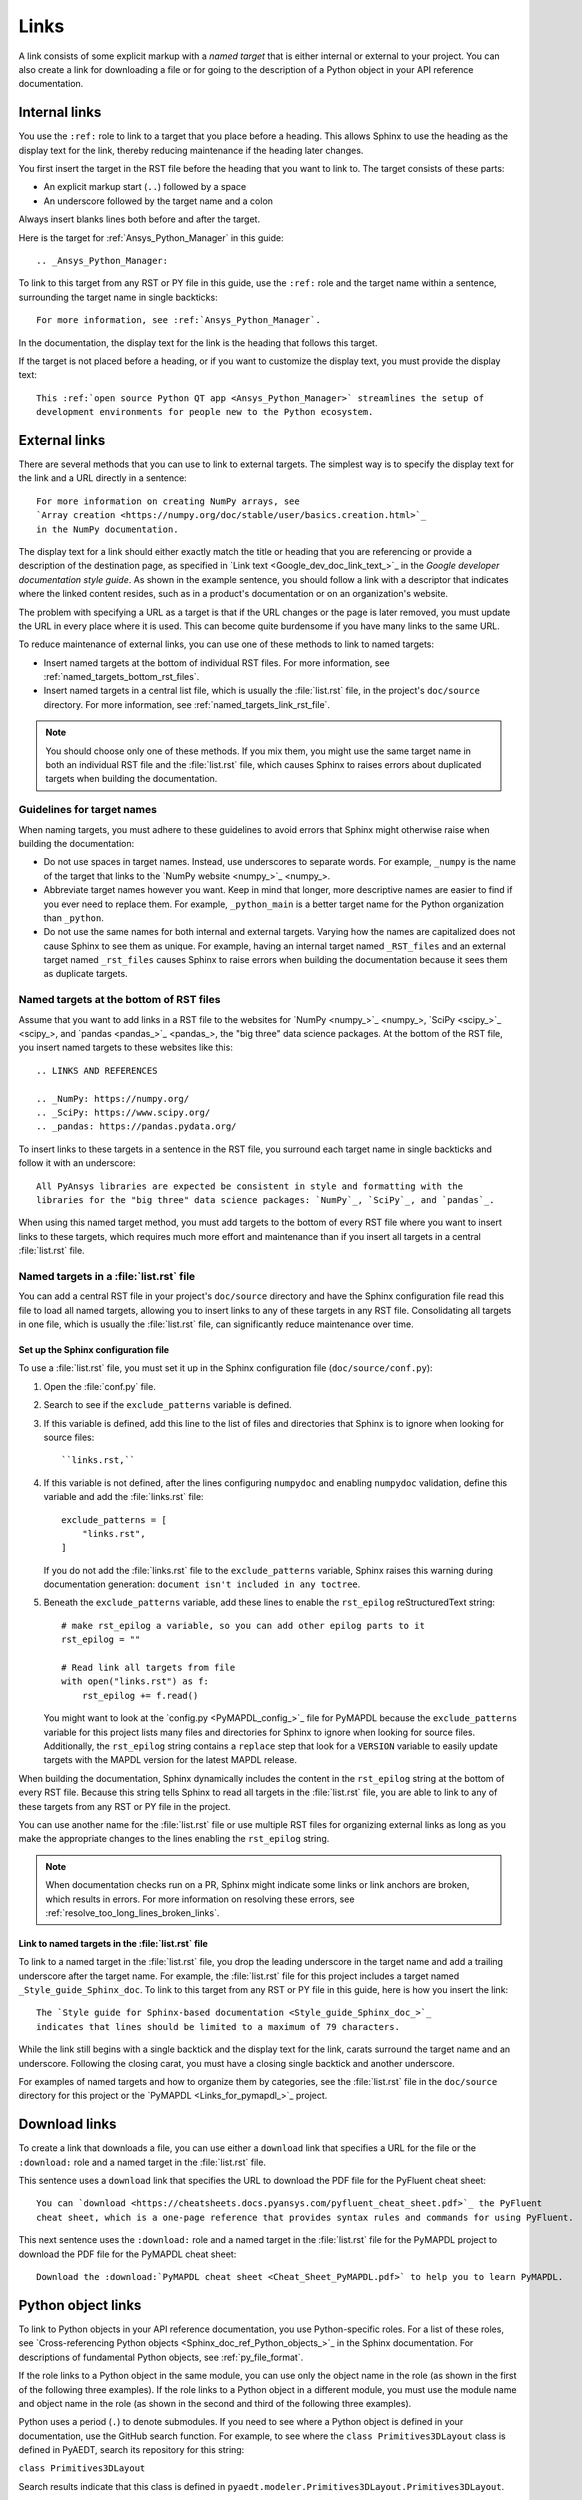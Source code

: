 .. _doc_links:

Links
=====

A link consists of some explicit markup with a *named target* that is either
internal or external to your project. You can also create a link for downloading
a file or for going to the description of a Python object in your API reference
documentation.

.. _doc_links_internal:

Internal links
--------------

You use the ``:ref:`` role to link to a target that you place before a heading.
This allows Sphinx to use the heading as the display text for the link, thereby
reducing maintenance if the heading later changes.

You first insert the target in the RST file before the heading that you want
to link to. The target consists of these parts:

- An explicit markup start (``..``) followed by a space
- An underscore followed by the target name and a colon

Always insert blanks lines both before and after the target.

Here is the target for :ref:`Ansys_Python_Manager` in this guide::

  .. _Ansys_Python_Manager:

To link to this target from any RST or PY file in this guide, use the
``:ref:`` role and the target name within a sentence, surrounding the target name
in single backticks::

  For more information, see :ref:`Ansys_Python_Manager`.

In the documentation, the display text for the link is the heading that follows this target.

If the target is not placed before a heading, or if you want to customize the display text,
you must provide the display text::

  This :ref:`open source Python QT app <Ansys_Python_Manager>` streamlines the setup of
  development environments for people new to the Python ecosystem.

.. _doc_links_external:

External links
--------------

There are several methods that you can use to link to external targets. The
simplest way is to specify the display text for the link and a URL directly in
a sentence::

    For more information on creating NumPy arrays, see
    `Array creation <https://numpy.org/doc/stable/user/basics.creation.html>`_
    in the NumPy documentation.

The display text for a link should either exactly match the title or heading
that you are referencing or provide a description of the destination page, as
specified in `Link text <Google_dev_doc_link_text_>`_ in the
*Google developer documentation style guide*. As shown in the example sentence,
you should follow a link with a descriptor that indicates where the
linked content resides, such as in a product's documentation or on an
organization's website.

The problem with specifying a URL as a target is that if the URL changes or the
page is later removed, you must update the URL in every place where it is used. This can
become quite burdensome if you have many links to the same URL.

To reduce maintenance of external links, you can use one of these methods to link to
named targets:

- Insert named targets at the bottom of individual RST files. For more information,
  see :ref:`named_targets_bottom_rst_files`.
- Insert named targets in a central list file, which is usually the :file:`list.rst`
  file, in the project's ``doc/source`` directory. For more information, see
  :ref:`named_targets_link_rst_file`.

.. note::
   You should choose only one of these methods. If you mix them, you might use
   the same target name in both an individual RST file and the :file:`list.rst` file,
   which causes Sphinx to raises errors about duplicated targets when building the
   documentation.

Guidelines for target names
~~~~~~~~~~~~~~~~~~~~~~~~~~~

When naming targets, you must adhere to these guidelines to avoid errors
that Sphinx might otherwise raise when building the documentation:

- Do not use spaces in target names. Instead, use underscores to separate words.
  For example, ``_numpy`` is the name of the target that links
  to the `NumPy website <numpy_>`_.
- Abbreviate target names however you want. Keep in mind that longer, more
  descriptive names are easier to find if you ever need to replace them.
  For example, ``_python_main`` is a better target name for the Python organization
  than ``_python``.
- Do not use the same names for both internal and external targets. Varying how the
  names are capitalized does not cause Sphinx to see them as unique. For example, having an
  internal target named ``_RST_files`` and an external target named ``_rst_files`` causes
  Sphinx to raise errors when building the documentation because it sees them as
  duplicate targets.

.. _named_targets_bottom_rst_files:

Named targets at the bottom of RST files
~~~~~~~~~~~~~~~~~~~~~~~~~~~~~~~~~~~~~~~~

Assume that you want to add links in a RST file to the websites for `NumPy <numpy_>`_, `SciPy <scipy_>`_,
and `pandas <pandas_>`_, the  "big three" data science packages. At the bottom of
the RST file, you insert named targets to these websites like this::

  .. LINKS AND REFERENCES

  .. _NumPy: https://numpy.org/
  .. _SciPy: https://www.scipy.org/
  .. _pandas: https://pandas.pydata.org/

To insert links to these targets in a sentence in the RST file, you surround
each target name in single backticks and follow it with an underscore::

    All PyAnsys libraries are expected be consistent in style and formatting with the
    libraries for the "big three" data science packages: `NumPy`_, `SciPy`_, and `pandas`_.

When using this named target method, you must add targets to the bottom of every RST file
where you want to insert links to these targets, which requires much more effort and
maintenance than if you insert all targets in a central :file:`list.rst` file.

.. _named_targets_link_rst_file:

Named targets in a :file:`list.rst` file
~~~~~~~~~~~~~~~~~~~~~~~~~~~~~~~~~~~~~~~~

You can add a central RST file in your project's ``doc/source`` directory and have the
Sphinx configuration file read this file to load all named targets, allowing you to insert
links to any of these targets in any RST file. Consolidating all targets in one file,
which is usually the :file:`list.rst` file, can significantly reduce maintenance over
time.

Set up the Sphinx configuration file
^^^^^^^^^^^^^^^^^^^^^^^^^^^^^^^^^^^^

To use a :file:`list.rst` file, you must set it up in the Sphinx configuration file
(``doc/source/conf.py``):

#. Open the :file:`conf.py` file.
#. Search to see if the ``exclude_patterns`` variable is defined.
#. If this variable is defined, add this line to the list of files and
   directories that Sphinx is to ignore  when looking for source files::

        ``links.rst,``

#. If this variable is not defined, after the lines configuring
   ``numpydoc`` and enabling ``numpydoc`` validation, define this variable and add the
   :file:`links.rst` file::

        exclude_patterns = [
            "links.rst",
        ]

   If you do not add the :file:`links.rst` file to the ``exclude_patterns`` variable,
   Sphinx raises this warning during documentation generation: ``document isn't included in any toctree``.

#. Beneath the ``exclude_patterns`` variable, add these lines to enable the ``rst_epilog``
   reStructuredText string::

       # make rst_epilog a variable, so you can add other epilog parts to it
       rst_epilog = ""

       # Read link all targets from file
       with open("links.rst") as f:
           rst_epilog += f.read()

   You might want to look at the `config.py <PyMAPDL_config_>`_ file for PyMAPDL because
   the ``exclude_patterns`` variable for this project lists many files and directories for
   Sphinx to ignore when looking for source files. Additionally, the ``rst_epilog``
   string contains a ``replace`` step that look for a ``VERSION`` variable
   to easily update targets with the MAPDL version for the latest MAPDL release.

When building the documentation, Sphinx dynamically includes the content in the ``rst_epilog``
string at the bottom of every RST file. Because this string tells Sphinx to read all targets
in the :file:`list.rst` file, you are able to link to any of these targets from any RST or PY
file in the project.

You can use another name for the :file:`list.rst` file or use multiple RST files for organizing
external links as long as you make the appropriate changes to the lines enabling the
``rst_epilog`` string.

.. note::
  When documentation checks run on a PR, Sphinx might indicate some links or link anchors are broken,
  which results in errors. For more information on resolving these errors, see
  :ref:`resolve_too_long_lines_broken_links`.

Link to named targets in the :file:`list.rst` file
^^^^^^^^^^^^^^^^^^^^^^^^^^^^^^^^^^^^^^^^^^^^^^^^^^

To link to a named target in the :file:`list.rst` file, you drop the leading underscore in the
target name and add a trailing underscore after the target name. For example, the :file:`list.rst`
file for this project includes a target named ``_Style_guide_Sphinx_doc``. To link to this target
from any RST or PY file in this guide, here is how you insert the link::

  The `Style guide for Sphinx-based documentation <Style_guide_Sphinx_doc_>`_
  indicates that lines should be limited to a maximum of 79 characters.

While the link still begins with a single backtick and the display text for the link,
carats surround the target name and an underscore. Following the closing carat, you must
have a closing single backtick and another underscore.

For examples of named targets and how to organize them by categories, see the
:file:`list.rst` file in the ``doc/source`` directory for this project or the
`PyMAPDL <Links_for_pymapdl_>`_ project.

Download links
--------------

To create a link that downloads a file, you can use either a ``download`` link that specifies
a URL for the file or the ``:download:`` role and a named target in the :file:`list.rst` file.

This sentence uses a ``download`` link that specifies the URL to download the PDF file for the
PyFluent cheat sheet::

  You can `download <https://cheatsheets.docs.pyansys.com/pyfluent_cheat_sheet.pdf>`_ the PyFluent
  cheat sheet, which is a one-page reference that provides syntax rules and commands for using PyFluent.

This next sentence uses the ``:download:`` role and a named target in the :file:`list.rst` file
for the PyMAPDL project to download the PDF file for the PyMAPDL cheat sheet::

  Download the :download:`PyMAPDL cheat sheet <Cheat_Sheet_PyMAPDL.pdf>` to help you to learn PyMAPDL.

.. _API_object_links:

Python object links
-------------------

To link to Python objects in your API reference documentation, you use Python-specific roles.
For a list of these roles, see `Cross-referencing Python objects <Sphinx_doc_ref_Python_objects_>`_ in
the Sphinx documentation. For descriptions of fundamental Python objects, see :ref:`py_file_format`.

If the role links to a Python object in the same module, you can use only the object name
in the role (as shown in the first of the following three examples). If the role links to a
Python object in a different module, you must use the module name and object name in the role
(as shown in the second and third of the following three examples).

Python uses a period (``.``) to denote submodules. If you need to see where a Python object is
defined in your documentation, use the GitHub search function. For example, to see where the
``class Primitives3DLayout`` class is defined in PyAEDT, search its repository for this string:

``class Primitives3DLayout``

Search results indicate that this class is defined in ``pyaedt.modeler.Primitives3DLayout.Primitives3DLayout``.

Examples of Python object links
~~~~~~~~~~~~~~~~~~~~~~~~~~~~~~~

Here are some examples of how you use Python-specific roles to link to Python objects.

**Example 1**

Assuming that your project is PyAEDT, you can use the ``:class:`` role to link to the
``Desktop`` class in the PyAEDT API reference documentation::

  The :class:`pyaedt.Desktop` class initializes AEDT and starts the specified version in
  the specified mode.

**Example 2**

Assuming that your project is PyMAPDL, you can use the ``:func:`` role to link to the
``run_batch()`` function in the PyMAPDL API reference documentation::

  You can use the pool to run a set of pre-generated input files using the
  :func:`run_batch <ansys.mapdl.core.LocalMapdlPool.run_batch>` method.

**Example 3**

Also assuming that your project is PyMAPDL, you can use both the ``:func:`` and
``:attr:`` roles to link to the ``nodal_displacement()`` function and then the
``selected_nodes`` attribute in the PyMAPDL API reference documentation::

  If you have subselected a certain component and want to also limit the result of a certain output
  (:func:`nodal_displacement() <ansys.mapdl.core.post.PostProcessing.nodal_displacement>`), use the
  :attr:`selected_nodes <ansys.mapdl.core.post.PostProcessing.selected_nodes>` attribute to get a
  mask of the currently selected nodes.

More examples of Python object links
~~~~~~~~~~~~~~~~~~~~~~~~~~~~~~~~~~~~

To see more examples of how to use Python-specific roles to link to Python objects
in your API reference documentation, use the GitHub search feature to find the following
strings in the repositories for PyAnsys libraries, keeping in mind that only some subset
of these roles is likely used in any library:

- ``:mod:``
- ``:func:``
- ``:data:``
- ``:const:``
- ``:class:``
- ``:meth:``
- ``:attr:``
- ``:exc:``
- ``:obj:``

To learn how you can also use Python-specific roles to link to Python objects in the
Sphinx documentation for other projects, see :ref:`links_to_objects_in_other_doc`.
